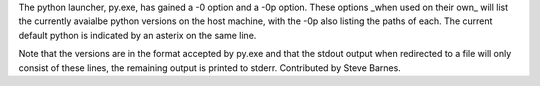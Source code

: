 The python launcher, py.exe, has gained a -0 option and a -0p option. These
options _when used on their own_ will list the currently avaialbe python
versions on the host machine, with the -0p also listing the paths of each.
The current default python is indicated by an asterix on the same line.

Note that the versions are in the format accepted by py.exe and that the
stdout output when redirected to a file will only consist of these lines,
the remaining output is printed to stderr. Contributed by Steve Barnes.
